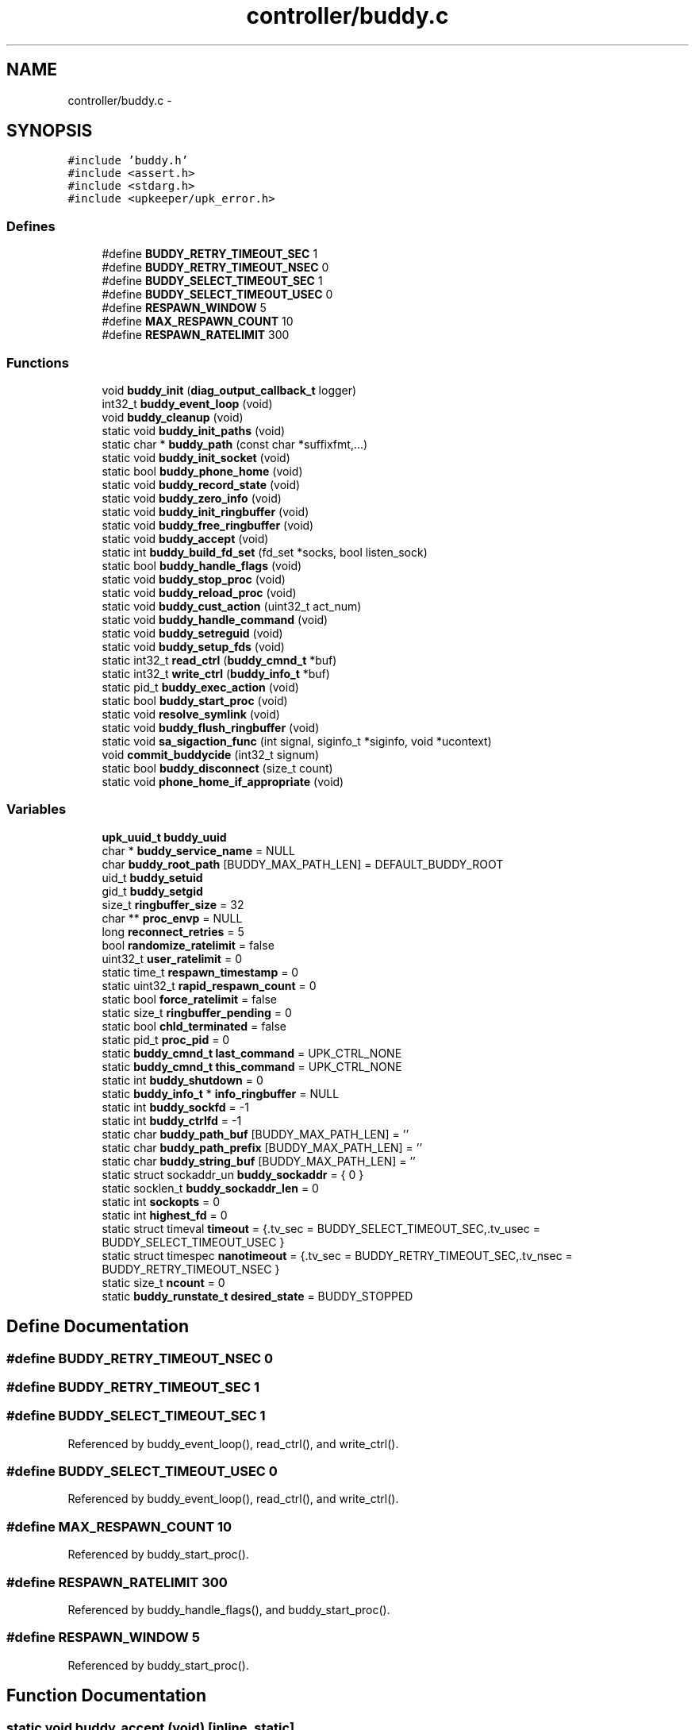 .TH "controller/buddy.c" 3 "Wed Sep 14 2011" "Version 1" "upkeeper" \" -*- nroff -*-
.ad l
.nh
.SH NAME
controller/buddy.c \- 
.SH SYNOPSIS
.br
.PP
\fC#include 'buddy.h'\fP
.br
\fC#include <assert.h>\fP
.br
\fC#include <stdarg.h>\fP
.br
\fC#include <upkeeper/upk_error.h>\fP
.br

.SS "Defines"

.in +1c
.ti -1c
.RI "#define \fBBUDDY_RETRY_TIMEOUT_SEC\fP   1"
.br
.ti -1c
.RI "#define \fBBUDDY_RETRY_TIMEOUT_NSEC\fP   0"
.br
.ti -1c
.RI "#define \fBBUDDY_SELECT_TIMEOUT_SEC\fP   1"
.br
.ti -1c
.RI "#define \fBBUDDY_SELECT_TIMEOUT_USEC\fP   0"
.br
.ti -1c
.RI "#define \fBRESPAWN_WINDOW\fP   5"
.br
.ti -1c
.RI "#define \fBMAX_RESPAWN_COUNT\fP   10"
.br
.ti -1c
.RI "#define \fBRESPAWN_RATELIMIT\fP   300"
.br
.in -1c
.SS "Functions"

.in +1c
.ti -1c
.RI "void \fBbuddy_init\fP (\fBdiag_output_callback_t\fP logger)"
.br
.ti -1c
.RI "int32_t \fBbuddy_event_loop\fP (void)"
.br
.ti -1c
.RI "void \fBbuddy_cleanup\fP (void)"
.br
.ti -1c
.RI "static void \fBbuddy_init_paths\fP (void)"
.br
.ti -1c
.RI "static char * \fBbuddy_path\fP (const char *suffixfmt,...)"
.br
.ti -1c
.RI "static void \fBbuddy_init_socket\fP (void)"
.br
.ti -1c
.RI "static bool \fBbuddy_phone_home\fP (void)"
.br
.ti -1c
.RI "static void \fBbuddy_record_state\fP (void)"
.br
.ti -1c
.RI "static void \fBbuddy_zero_info\fP (void)"
.br
.ti -1c
.RI "static void \fBbuddy_init_ringbuffer\fP (void)"
.br
.ti -1c
.RI "static void \fBbuddy_free_ringbuffer\fP (void)"
.br
.ti -1c
.RI "static void \fBbuddy_accept\fP (void)"
.br
.ti -1c
.RI "static int \fBbuddy_build_fd_set\fP (fd_set *socks, bool listen_sock)"
.br
.ti -1c
.RI "static bool \fBbuddy_handle_flags\fP (void)"
.br
.ti -1c
.RI "static void \fBbuddy_stop_proc\fP (void)"
.br
.ti -1c
.RI "static void \fBbuddy_reload_proc\fP (void)"
.br
.ti -1c
.RI "static void \fBbuddy_cust_action\fP (uint32_t act_num)"
.br
.ti -1c
.RI "static void \fBbuddy_handle_command\fP (void)"
.br
.ti -1c
.RI "static void \fBbuddy_setreguid\fP (void)"
.br
.ti -1c
.RI "static void \fBbuddy_setup_fds\fP (void)"
.br
.ti -1c
.RI "static int32_t \fBread_ctrl\fP (\fBbuddy_cmnd_t\fP *buf)"
.br
.ti -1c
.RI "static int32_t \fBwrite_ctrl\fP (\fBbuddy_info_t\fP *buf)"
.br
.ti -1c
.RI "static pid_t \fBbuddy_exec_action\fP (void)"
.br
.ti -1c
.RI "static bool \fBbuddy_start_proc\fP (void)"
.br
.ti -1c
.RI "static void \fBresolve_symlink\fP (void)"
.br
.ti -1c
.RI "static void \fBbuddy_flush_ringbuffer\fP (void)"
.br
.ti -1c
.RI "static void \fBsa_sigaction_func\fP (int signal, siginfo_t *siginfo, void *ucontext)"
.br
.ti -1c
.RI "void \fBcommit_buddycide\fP (int32_t signum)"
.br
.ti -1c
.RI "static bool \fBbuddy_disconnect\fP (size_t count)"
.br
.ti -1c
.RI "static void \fBphone_home_if_appropriate\fP (void)"
.br
.in -1c
.SS "Variables"

.in +1c
.ti -1c
.RI "\fBupk_uuid_t\fP \fBbuddy_uuid\fP"
.br
.ti -1c
.RI "char * \fBbuddy_service_name\fP = NULL"
.br
.ti -1c
.RI "char \fBbuddy_root_path\fP [BUDDY_MAX_PATH_LEN] = DEFAULT_BUDDY_ROOT"
.br
.ti -1c
.RI "uid_t \fBbuddy_setuid\fP"
.br
.ti -1c
.RI "gid_t \fBbuddy_setgid\fP"
.br
.ti -1c
.RI "size_t \fBringbuffer_size\fP = 32"
.br
.ti -1c
.RI "char ** \fBproc_envp\fP = NULL"
.br
.ti -1c
.RI "long \fBreconnect_retries\fP = 5"
.br
.ti -1c
.RI "bool \fBrandomize_ratelimit\fP = false"
.br
.ti -1c
.RI "uint32_t \fBuser_ratelimit\fP = 0"
.br
.ti -1c
.RI "static time_t \fBrespawn_timestamp\fP = 0"
.br
.ti -1c
.RI "static uint32_t \fBrapid_respawn_count\fP = 0"
.br
.ti -1c
.RI "static bool \fBforce_ratelimit\fP = false"
.br
.ti -1c
.RI "static size_t \fBringbuffer_pending\fP = 0"
.br
.ti -1c
.RI "static bool \fBchld_terminated\fP = false"
.br
.ti -1c
.RI "static pid_t \fBproc_pid\fP = 0"
.br
.ti -1c
.RI "static \fBbuddy_cmnd_t\fP \fBlast_command\fP = UPK_CTRL_NONE"
.br
.ti -1c
.RI "static \fBbuddy_cmnd_t\fP \fBthis_command\fP = UPK_CTRL_NONE"
.br
.ti -1c
.RI "static int \fBbuddy_shutdown\fP = 0"
.br
.ti -1c
.RI "static \fBbuddy_info_t\fP * \fBinfo_ringbuffer\fP = NULL"
.br
.ti -1c
.RI "static int \fBbuddy_sockfd\fP = -1"
.br
.ti -1c
.RI "static int \fBbuddy_ctrlfd\fP = -1"
.br
.ti -1c
.RI "static char \fBbuddy_path_buf\fP [BUDDY_MAX_PATH_LEN] = ''"
.br
.ti -1c
.RI "static char \fBbuddy_path_prefix\fP [BUDDY_MAX_PATH_LEN] = ''"
.br
.ti -1c
.RI "static char \fBbuddy_string_buf\fP [BUDDY_MAX_PATH_LEN] = ''"
.br
.ti -1c
.RI "static struct sockaddr_un \fBbuddy_sockaddr\fP = { 0 }"
.br
.ti -1c
.RI "static socklen_t \fBbuddy_sockaddr_len\fP = 0"
.br
.ti -1c
.RI "static int \fBsockopts\fP = 0"
.br
.ti -1c
.RI "static int \fBhighest_fd\fP = 0"
.br
.ti -1c
.RI "static struct timeval \fBtimeout\fP = {.tv_sec = BUDDY_SELECT_TIMEOUT_SEC,.tv_usec = BUDDY_SELECT_TIMEOUT_USEC }"
.br
.ti -1c
.RI "static struct timespec \fBnanotimeout\fP = {.tv_sec = BUDDY_RETRY_TIMEOUT_SEC,.tv_nsec = BUDDY_RETRY_TIMEOUT_NSEC }"
.br
.ti -1c
.RI "static size_t \fBncount\fP = 0"
.br
.ti -1c
.RI "static \fBbuddy_runstate_t\fP \fBdesired_state\fP = BUDDY_STOPPED"
.br
.in -1c
.SH "Define Documentation"
.PP 
.SS "#define BUDDY_RETRY_TIMEOUT_NSEC   0"
.SS "#define BUDDY_RETRY_TIMEOUT_SEC   1"
.SS "#define BUDDY_SELECT_TIMEOUT_SEC   1"
.PP
Referenced by buddy_event_loop(), read_ctrl(), and write_ctrl().
.SS "#define BUDDY_SELECT_TIMEOUT_USEC   0"
.PP
Referenced by buddy_event_loop(), read_ctrl(), and write_ctrl().
.SS "#define MAX_RESPAWN_COUNT   10"
.PP
Referenced by buddy_start_proc().
.SS "#define RESPAWN_RATELIMIT   300"
.PP
Referenced by buddy_handle_flags(), and buddy_start_proc().
.SS "#define RESPAWN_WINDOW   5"
.PP
Referenced by buddy_start_proc().
.SH "Function Documentation"
.PP 
.SS "static void buddy_accept (void)\fC [inline, static]\fP"
.PP
References buddy_ctrlfd, buddy_sockaddr, buddy_sockaddr_len, buddy_sockfd, sockopts, and upk_debug1.
.PP
Referenced by buddy_event_loop().
.SS "static int buddy_build_fd_set (fd_set *socks, boollisten_sock)\fC [inline, static]\fP"
.PP
References buddy_ctrlfd, and buddy_sockfd.
.PP
Referenced by buddy_event_loop(), read_ctrl(), and write_ctrl().
.SS "void buddy_cleanup (void)"
.PP
References buddy_flush_ringbuffer(), buddy_free_ringbuffer(), buddy_path(), buddy_service_name, buddy_stop_proc(), and proc_pid.
.PP
Referenced by buddy_init(), commit_buddycide(), and main().
.SS "static void buddy_cust_action (uint32_tact_num)\fC [inline, static]\fP"
.PP
References buddy_exec_action(), and buddy_path().
.PP
Referenced by buddy_handle_command().
.SS "static bool buddy_disconnect (size_tcount)\fC [inline, static]\fP"
.PP
References buddy_ctrlfd, and upk_debug1.
.PP
Referenced by buddy_flush_ringbuffer(), read_ctrl(), and write_ctrl().
.SS "int32_t buddy_event_loop (void)"
.PP
References buddy_accept(), buddy_build_fd_set(), buddy_ctrlfd, buddy_flush_ringbuffer(), buddy_handle_command(), buddy_handle_flags(), BUDDY_SELECT_TIMEOUT_SEC, BUDDY_SELECT_TIMEOUT_USEC, buddy_shutdown, buddy_sockfd, commit_buddycide(), highest_fd, read_ctrl(), this_command, timeout, and upk_debug1.
.PP
Referenced by main().
.SS "static pid_t buddy_exec_action (void)\fC [static]\fP"
.PP
References BUDDY_MAX_PATH_LEN, buddy_path_buf, buddy_setreguid(), buddy_setup_fds(), buddy_string_buf, proc_envp, proc_pid, upk_alert, upk_debug0, and upk_notice.
.PP
Referenced by buddy_cust_action(), buddy_reload_proc(), buddy_start_proc(), and buddy_stop_proc().
.SS "static void buddy_flush_ringbuffer (void)\fC [static]\fP"
.PP
References buddy_ctrlfd, buddy_disconnect(), buddy_zero_info(), info_ringbuffer, _buddy_info::next, phone_home_if_appropriate(), _buddy_info::populated, read_ctrl(), _buddy_info::remaining, ringbuffer_pending, this_command, UPK_CTRL_ACK, upk_debug1, and write_ctrl().
.PP
Referenced by buddy_cleanup(), and buddy_event_loop().
.SS "static void buddy_free_ringbuffer (void)\fC [inline, static]\fP"
.PP
References _buddy_info::next, and ringbuffer_size.
.PP
Referenced by buddy_cleanup().
.SS "static void buddy_handle_command (void)\fC [inline, static]\fP"
.PP
References buddy_cust_action(), BUDDY_RANONCE, buddy_reload_proc(), BUDDY_RUNNING, buddy_shutdown, buddy_start_proc(), buddy_stop_proc(), BUDDY_STOPPED, desired_state, last_command, proc_pid, this_command, UPK_CTRL_ACTION_RELOAD, UPK_CTRL_ACTION_RUNONCE, UPK_CTRL_ACTION_START, UPK_CTRL_ACTION_STOP, UPK_CTRL_CUSTOM_ACTION_00, UPK_CTRL_CUSTOM_ACTION_31, UPK_CTRL_SHUTDOWN, UPK_CTRL_SIGNAL_01, UPK_CTRL_SIGNAL_32, UPK_CTRL_STATUS_REQ, upk_debug1, and upk_verbose.
.PP
Referenced by buddy_event_loop().
.SS "static bool buddy_handle_flags (void)\fC [inline, static]\fP"
.PP
References BUDDY_RUNNING, buddy_shutdown, buddy_start_proc(), chld_terminated, desired_state, force_ratelimit, RESPAWN_RATELIMIT, respawn_timestamp, and upk_notice.
.PP
Referenced by buddy_event_loop().
.SS "void buddy_init (\fBdiag_output_callback_t\fPlogger)"
.PP
References buddy_cleanup(), buddy_ctrlfd, buddy_init_paths(), buddy_init_ringbuffer(), buddy_init_socket(), buddy_setgid, buddy_setuid, buddy_sockfd, sa_sigaction_func(), upk_notice, upk_reg_diag_callback(), upk_verbose, and upk_warn.
.PP
Referenced by main().
.SS "static void buddy_init_paths (void)\fC [inline, static]\fP"
.PP
References BUDDY_MAX_PATH_LEN, buddy_path_prefix, buddy_root_path, buddy_service_name, strnlen(), upk_fatal, and UPK_MAX_STRING_LEN.
.PP
Referenced by buddy_init().
.SS "static void buddy_init_ringbuffer (void)\fC [inline, static]\fP"
.PP
References _buddy_info::next, ringbuffer_size, and _buddy_info::slot_n.
.PP
Referenced by buddy_init().
.SS "static void buddy_init_socket (void)\fC [inline, static]\fP"
.PP
References buddy_path(), buddy_sockaddr, buddy_sockaddr_len, buddy_sockfd, and upk_debug0.
.PP
Referenced by buddy_init().
.SS "static char * buddy_path (const char *suffixfmt, ...)\fC [inline, static]\fP"
.PP
References buddy_path_buf, buddy_path_prefix, and buddy_string_buf.
.PP
Referenced by buddy_cleanup(), buddy_cust_action(), buddy_init_socket(), buddy_phone_home(), buddy_reload_proc(), buddy_setup_fds(), buddy_start_proc(), and buddy_stop_proc().
.SS "static bool buddy_phone_home (void)\fC [inline, static]\fP"
.PP
References buddy_ctrlfd, buddy_path(), buddy_sockaddr, buddy_sockaddr_len, buddy_string_buf, and resolve_symlink().
.PP
Referenced by phone_home_if_appropriate().
.SS "static void buddy_record_state (void)\fC [inline, static]\fP"
.PP
References buddy_zero_info(), _buddy_info::command, desired_state, _buddy_info::desired_state, last_command, _buddy_info::populated, proc_pid, ringbuffer_pending, ringbuffer_size, _buddy_info::service_pid, _buddy_info::timestamp, and upk_debug1.
.PP
Referenced by buddy_start_proc(), and sa_sigaction_func().
.SS "static void buddy_reload_proc (void)\fC [inline, static]\fP"
.PP
References buddy_exec_action(), buddy_path(), and proc_pid.
.PP
Referenced by buddy_handle_command().
.SS "static void buddy_setreguid (void)\fC [inline, static]\fP"
.PP
References buddy_setgid, and buddy_setuid.
.PP
Referenced by buddy_exec_action().
.SS "static void buddy_setup_fds (void)\fC [inline, static]\fP"
.PP
References buddy_path().
.PP
Referenced by buddy_exec_action().
.SS "static bool buddy_start_proc (void)\fC [static]\fP"
.PP
References buddy_exec_action(), buddy_path(), buddy_record_state(), buddy_service_name, force_ratelimit, MAX_RESPAWN_COUNT, _buddy_info::next, proc_pid, rapid_respawn_count, RESPAWN_RATELIMIT, respawn_timestamp, RESPAWN_WINDOW, upk_debug0, and upk_notice.
.PP
Referenced by buddy_handle_command(), and buddy_handle_flags().
.SS "static void buddy_stop_proc (void)\fC [inline, static]\fP"
.PP
References buddy_exec_action(), buddy_path(), nanotimeout, and proc_pid.
.PP
Referenced by buddy_cleanup(), and buddy_handle_command().
.SS "static void buddy_zero_info (void)\fC [inline, static]\fP"
.PP
References _buddy_info::next, _buddy_info::populated, ringbuffer_pending, _buddy_info::slot_n, and upk_debug1.
.PP
Referenced by buddy_flush_ringbuffer(), and buddy_record_state().
.SS "void commit_buddycide (int32_tsignum)"
.PP
References buddy_cleanup(), and upk_debug1.
.PP
Referenced by buddy_event_loop().
.SS "static void phone_home_if_appropriate (void)\fC [inline, static]\fP"
.PP
References buddy_phone_home(), buddy_shutdown, nanotimeout, reconnect_retries, ringbuffer_pending, ringbuffer_size, and upk_verbose.
.PP
Referenced by buddy_flush_ringbuffer().
.SS "static int32_t read_ctrl (\fBbuddy_cmnd_t\fP *buf)\fC [inline, static]\fP"
.PP
References buddy_build_fd_set(), buddy_ctrlfd, buddy_disconnect(), BUDDY_SELECT_TIMEOUT_SEC, BUDDY_SELECT_TIMEOUT_USEC, highest_fd, ncount, and timeout.
.PP
Referenced by buddy_event_loop(), and buddy_flush_ringbuffer().
.SS "static void resolve_symlink (void)\fC [static]\fP"
.PP
References buddy_path_buf, and buddy_string_buf.
.PP
Referenced by buddy_phone_home().
.SS "static void sa_sigaction_func (intsignal, siginfo_t *siginfo, void *ucontext)\fC [static]\fP"
.PP
References buddy_record_state(), buddy_shutdown, chld_terminated, _buddy_info::next, proc_pid, _buddy_info::siginfo, upk_debug1, _buddy_info::wait_pid, and _buddy_info::wait_status.
.PP
Referenced by buddy_init().
.SS "static int32_t write_ctrl (\fBbuddy_info_t\fP *buf)\fC [inline, static]\fP"
.PP
References buddy_build_fd_set(), buddy_ctrlfd, buddy_disconnect(), BUDDY_SELECT_TIMEOUT_SEC, BUDDY_SELECT_TIMEOUT_USEC, highest_fd, ncount, and timeout.
.PP
Referenced by buddy_flush_ringbuffer().
.SH "Variable Documentation"
.PP 
.SS "int \fBbuddy_ctrlfd\fP = -1\fC [static]\fP"
.PP
Referenced by buddy_accept(), buddy_build_fd_set(), buddy_disconnect(), buddy_event_loop(), buddy_flush_ringbuffer(), buddy_init(), buddy_phone_home(), read_ctrl(), and write_ctrl().
.SS "char \fBbuddy_path_buf\fP[BUDDY_MAX_PATH_LEN] = ''\fC [static]\fP"
.PP
Referenced by buddy_exec_action(), buddy_path(), and resolve_symlink().
.SS "char \fBbuddy_path_prefix\fP[BUDDY_MAX_PATH_LEN] = ''\fC [static]\fP"
.PP
Referenced by buddy_init_paths(), and buddy_path().
.SS "char \fBbuddy_root_path\fP[BUDDY_MAX_PATH_LEN] = DEFAULT_BUDDY_ROOT"
.PP
Referenced by buddy_init_paths(), and opt_parse().
.SS "char* \fBbuddy_service_name\fP = NULL"
.PP
Referenced by buddy_cleanup(), buddy_init_paths(), buddy_start_proc(), and opt_parse().
.SS "gid_t \fBbuddy_setgid\fP"
.PP
Referenced by buddy_init(), buddy_setreguid(), and opt_parse().
.SS "uid_t \fBbuddy_setuid\fP"
.PP
Referenced by buddy_init(), buddy_setreguid(), and opt_parse().
.SS "int \fBbuddy_shutdown\fP = 0\fC [static]\fP"
.PP
Referenced by buddy_event_loop(), buddy_handle_command(), buddy_handle_flags(), phone_home_if_appropriate(), and sa_sigaction_func().
.SS "struct sockaddr_un \fBbuddy_sockaddr\fP = { 0 }\fC [static]\fP"
.PP
Referenced by buddy_accept(), buddy_init_socket(), and buddy_phone_home().
.SS "socklen_t \fBbuddy_sockaddr_len\fP = 0\fC [static]\fP"
.PP
Referenced by buddy_accept(), buddy_init_socket(), and buddy_phone_home().
.SS "int \fBbuddy_sockfd\fP = -1\fC [static]\fP"
.PP
Referenced by buddy_accept(), buddy_build_fd_set(), buddy_event_loop(), buddy_init(), and buddy_init_socket().
.SS "char \fBbuddy_string_buf\fP[BUDDY_MAX_PATH_LEN] = ''\fC [static]\fP"
.PP
Referenced by buddy_exec_action(), buddy_path(), buddy_phone_home(), and resolve_symlink().
.SS "\fBupk_uuid_t\fP \fBbuddy_uuid\fP"
.PP
Referenced by opt_parse().
.SS "bool \fBchld_terminated\fP = false\fC [static]\fP"
.PP
Referenced by buddy_handle_flags(), and sa_sigaction_func().
.SS "\fBbuddy_runstate_t\fP \fBdesired_state\fP = BUDDY_STOPPED\fC [static]\fP"
.PP
Referenced by buddy_handle_command(), buddy_handle_flags(), and buddy_record_state().
.SS "bool \fBforce_ratelimit\fP = false\fC [static]\fP"
.PP
Referenced by buddy_handle_flags(), and buddy_start_proc().
.SS "int \fBhighest_fd\fP = 0\fC [static]\fP"
.PP
Referenced by buddy_event_loop(), read_ctrl(), and write_ctrl().
.SS "\fBbuddy_info_t\fP* \fBinfo_ringbuffer\fP = NULL\fC [static]\fP"
.PP
Referenced by buddy_flush_ringbuffer().
.SS "\fBbuddy_cmnd_t\fP \fBlast_command\fP = UPK_CTRL_NONE\fC [static]\fP"
.PP
Referenced by buddy_handle_command(), and buddy_record_state().
.SS "struct timespec \fBnanotimeout\fP = {.tv_sec = BUDDY_RETRY_TIMEOUT_SEC,.tv_nsec = BUDDY_RETRY_TIMEOUT_NSEC }\fC [static]\fP"
.PP
Referenced by buddy_stop_proc(), and phone_home_if_appropriate().
.SS "size_t \fBncount\fP = 0\fC [static]\fP"
.PP
Referenced by read_ctrl(), and write_ctrl().
.SS "char** \fBproc_envp\fP = NULL"
.PP
Referenced by buddy_exec_action(), and main().
.SS "pid_t \fBproc_pid\fP = 0\fC [static]\fP"
.PP
Referenced by buddy_cleanup(), buddy_exec_action(), buddy_handle_command(), buddy_record_state(), buddy_reload_proc(), buddy_start_proc(), buddy_stop_proc(), deserial_svcinfo_data(), sa_sigaction_func(), and serial_svcinfo_data().
.SS "bool \fBrandomize_ratelimit\fP = false"
.SS "uint32_t \fBrapid_respawn_count\fP = 0\fC [static]\fP"
.PP
Referenced by buddy_start_proc().
.SS "long \fBreconnect_retries\fP = 5"
.PP
Referenced by opt_parse(), and phone_home_if_appropriate().
.SS "time_t \fBrespawn_timestamp\fP = 0\fC [static]\fP"
.PP
Referenced by buddy_handle_flags(), and buddy_start_proc().
.SS "size_t \fBringbuffer_pending\fP = 0\fC [static]\fP"
.PP
Referenced by buddy_flush_ringbuffer(), buddy_record_state(), buddy_zero_info(), and phone_home_if_appropriate().
.SS "size_t \fBringbuffer_size\fP = 32"
.PP
Referenced by buddy_free_ringbuffer(), buddy_init_ringbuffer(), buddy_record_state(), main(), opt_parse(), and phone_home_if_appropriate().
.SS "int \fBsockopts\fP = 0\fC [static]\fP"
.PP
Referenced by buddy_accept(), and upk_net_add_socket_handle().
.SS "\fBbuddy_cmnd_t\fP \fBthis_command\fP = UPK_CTRL_NONE\fC [static]\fP"
.PP
Referenced by buddy_event_loop(), buddy_flush_ringbuffer(), and buddy_handle_command().
.SS "struct timeval \fBtimeout\fP = {.tv_sec = BUDDY_SELECT_TIMEOUT_SEC,.tv_usec = BUDDY_SELECT_TIMEOUT_USEC }\fC [static]\fP"
.PP
Referenced by buddy_event_loop(), read_ctrl(), and write_ctrl().
.SS "uint32_t \fBuser_ratelimit\fP = 0"
.SH "Author"
.PP 
Generated automatically by Doxygen for upkeeper from the source code.
